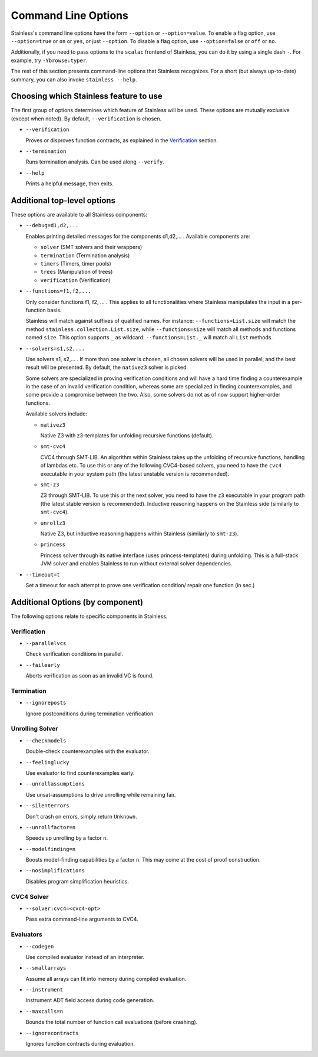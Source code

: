 .. _cmdlineoptions:

Command Line Options
====================

Stainless's command line options have the form ``--option`` or ``--option=value``.
To enable a flag option, use ``--option=true`` or ``on`` or ``yes``,
or just ``--option``. To disable a flag option, use ``--option=false``
or ``off`` or ``no``.

Additionally, if you need to pass options to the ``scalac`` frontend of Stainless,
you can do it by using a single dash ``-``. For example, try ``-Ybrowse:typer``.

The rest of this section presents command-line options that Stainless recognizes.
For a short (but always up-to-date) summary, you can also invoke ``stainless --help``.

Choosing which Stainless feature to use
---------------------------------------

The first group of options determines which feature of Stainless will be used.
These options are mutually exclusive (except when noted). By default, ``--verification`` is chosen.

* ``--verification``

  Proves or disproves function contracts, as explained in the `Verification <verification.rst>`_ section.

* ``--termination``

  Runs termination analysis. Can be used along ``--verify``.

* ``--help``

  Prints a helpful message, then exits.


Additional top-level options
----------------------------

These options are available to all Stainless components:

* ``--debug=d1,d2,...``

  Enables printing detailed messages for the components d1,d2,... .
  Available components are:

  * ``solver`` (SMT solvers and their wrappers)

  * ``termination`` (Termination analysis)

  * ``timers`` (Timers, timer pools)

  * ``trees`` (Manipulation of trees)

  * ``verification`` (Verification)

* ``--functions=f1,f2,...``

  Only consider functions f1, f2, ... . This applies to all functionalities
  where Stainless manipulates the input in a per-function basis.

  Stainless will match against suffixes of qualified names. For instance:
  ``--functions=List.size`` will match the method ``stainless.collection.List.size``,
  while  ``--functions=size`` will match all methods and functions named ``size``.
  This option supports ``_`` as wildcard: ``--functions=List._`` will
  match all ``List`` methods.

* ``--solvers=s1,s2,...``

  Use solvers s1, s2,... . If more than one solver is chosen, all chosen
  solvers will be used in parallel, and the best result will be presented.
  By default, the ``nativez3`` solver is picked.

  Some solvers are specialized in proving verification conditions
  and will have a hard time finding a counterexample in the case of an invalid
  verification condition, whereas some are specialized in finding
  counterexamples, and some provide a compromise between the two.
  Also, some solvers do not as of now support higher-order functions.

  Available solvers include:

  * ``nativez3``

    Native Z3 with z3-templates for unfolding recursive functions (default).

  * ``smt-cvc4``

    CVC4 through SMT-LIB. An algorithm within Stainless takes up the unfolding
    of recursive functions, handling of lambdas etc. To use this or any
    of the following CVC4-based solvers, you need to have the ``cvc4``
    executable in your system path (the latest unstable version is recommended).

  * ``smt-z3``

    Z3 through SMT-LIB. To use this or the next solver, you need to
    have the ``z3`` executable in your program path (the latest stable version
    is recommended). Inductive reasoning happens on the Stainless side
    (similarly to ``smt-cvc4``).

  * ``unrollz3``

    Native Z3, but inductive reasoning happens within Stainless (similarly to ``smt-z3``).

  * ``princess``

    Princess solver through its native interface (uses princess-templates) during
    unfolding. This is a full-stack JVM solver and enables Stainless to run without
    external solver dependencies.

* ``--timeout=t``

  Set a timeout for each attempt to prove one verification condition/
  repair one function (in sec.)

Additional Options (by component)
---------------------------------

The following options relate to specific components in Stainless.

Verification
************

* ``--parallelvcs``

  Check verification conditions in parallel.

* ``--failearly``

  Aborts verification as soon as an invalid VC is found.

Termination
***********

* ``--ignoreposts``

  Ignore postconditions during termination verification.

Unrolling Solver
****************

* ``--checkmodels``

  Double-check counterexamples with the evaluator.

* ``--feelinglucky``

  Use evaluator to find counterexamples early.

* ``--unrollassumptions``

  Use unsat-assumptions to drive unrolling while remaining fair.

* ``--silenterrors``

  Don't crash on errors, simply return ``Unknown``.

* ``--unrollfactor=n``

  Speeds up unrolling by a factor ``n``.

* ``--modelfinding=n``

  Boosts model-finding capabilities by a factor ``n``. This may come at
  the cost of proof construction.

* ``--nosimplifications``

  Disables program simplification heuristics.

CVC4 Solver
***********

* ``--solver:cvc4=<cvc4-opt>``

  Pass extra command-line arguments to CVC4.

Evaluators
**********

* ``--codegen``

  Use compiled evaluator instead of an interpreter.

* ``--smallarrays``

  Assume all arrays can fit into memory during compiled evaluation.

* ``--instrument``

  Instrument ADT field access during code generation.

* ``--maxcalls=n``

  Bounds the total number of function call evaluations (before crashing).

* ``--ignorecontracts``

  Ignores function contracts during evaluation.

